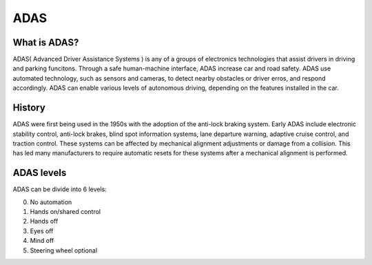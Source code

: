 ADAS
====

What is ADAS?
~~~~~~~~~~~~~

ADAS( Advanced Driver Assistance Systems ) is any of a groups of electronics technologies that assist drivers
in driving and parking funcitons. Through a safe human-machine interface, ADAS increase car and road safety. 
ADAS use automated technology, such as sensors and cameras, to detect nearby obstacles or driver erros, and respond accordingly. ADAS can enable various levels of autonomous driving, depending on the features installed in the car.

History
~~~~~~~

ADAS were first being used in the 1950s with the adoption of the anti-lock braking system. Early ADAS include electronic stability control, anti-lock brakes, blind spot information systems, lane departure warning, adaptive cruise control, and traction control. These systems can be affected by mechanical alignment adjustments or damage from a collision. This has led many manufacturers to require automatic resets for these systems after a mechanical alignment is performed.

ADAS levels
~~~~~~~~~~~

ADAS can be divide into 6 levels:

0. No automation
1. Hands on/shared control
2. Hands off
3. Eyes off
4. Mind off
5. Steering wheel optional